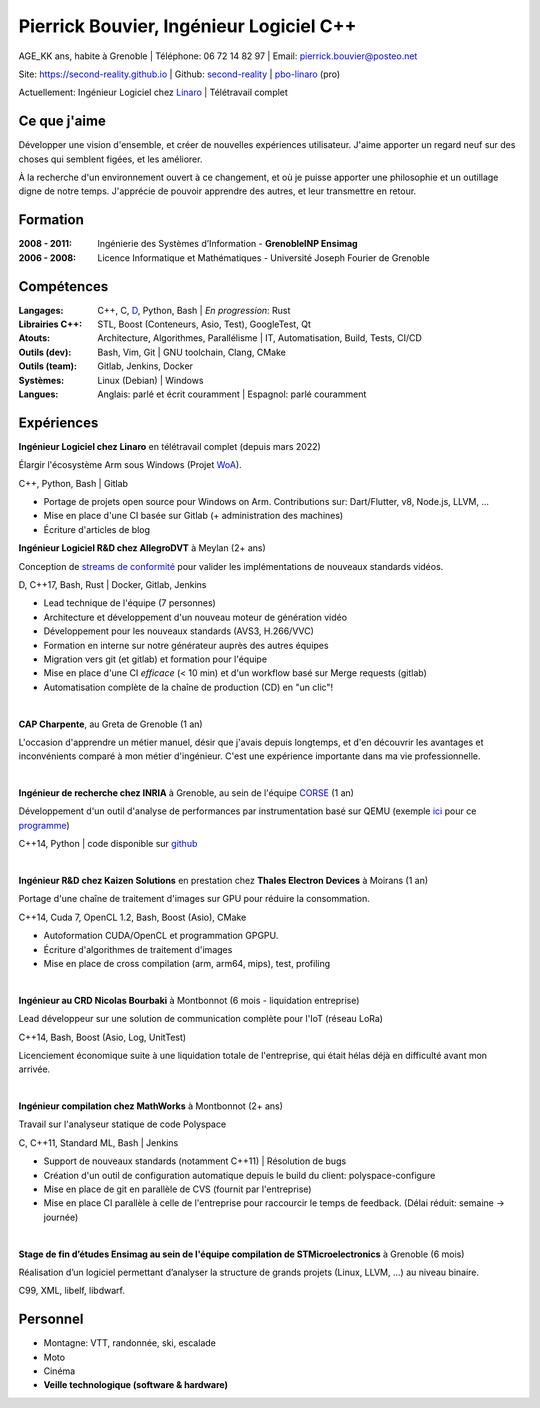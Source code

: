 Pierrick Bouvier, Ingénieur Logiciel C++
========================================

AGE_KK ans, habite à Grenoble |
Téléphone: 06 72 14 82 97 |
Email: pierrick.bouvier@posteo.net

Site: https://second-reality.github.io |
Github: `second-reality <https://github.com/second-reality>`_ |
`pbo-linaro <https://github.com/pbo-linaro>`_ (pro)

Actuellement: Ingénieur Logiciel chez `Linaro <https://www.linaro.org>`_ |
Télétravail complet

Ce que j'aime
-------------

Développer une vision d'ensemble, et créer de nouvelles expériences utilisateur.
J'aime apporter un regard neuf sur des choses qui semblent figées, et les
améliorer.

À la recherche d'un environnement ouvert à ce changement, et où je puisse
apporter une philosophie et un outillage digne de notre temps. J'apprécie de
pouvoir apprendre des autres, et leur transmettre en retour.

Formation
---------

:2008 - 2011:

  Ingénierie des Systèmes d’Information - **GrenobleINP Ensimag**

:2006 - 2008:

  Licence Informatique et Mathématiques - Université Joseph Fourier de Grenoble

Compétences
-----------

:Langages:

  C++, C, `D <https://dlang.org/>`_, Python, Bash | *En progression*: Rust

:Librairies C++:

  STL, Boost (Conteneurs, Asio, Test), GoogleTest, Qt

:Atouts:

  Architecture, Algorithmes, Parallélisme | IT, Automatisation, Build, Tests, CI/CD

:Outils (dev):

  Bash, Vim, Git | GNU toolchain, Clang, CMake

:Outils (team):

  Gitlab, Jenkins, Docker

:Systèmes:

  Linux (Debian) | Windows

:Langues:

  Anglais: parlé et écrit couramment | Espagnol: parlé couramment

Expériences
-----------

.. image:: ./cv_timeline00.jpg
   :width: 100%
   :alt: timeline

.. image:: ./cv_timeline01.jpg
   :width: 100%
   :alt: timeline

**Ingénieur Logiciel chez Linaro** en télétravail complet (depuis mars 2022)

Élargir l'écosystème Arm sous Windows (Projet `WoA <https://www.linaro.org/windows-on-arm>`_).

C++, Python, Bash | Gitlab

- Portage de projets open source pour Windows on Arm. Contributions sur:
  Dart/Flutter, v8, Node.js, LLVM, ...
- Mise en place d'une CI basée sur Gitlab (+ administration des machines)
- Écriture d'articles de blog

**Ingénieur Logiciel R&D chez AllegroDVT** à Meylan (2+ ans)

Conception de `streams de conformité
<https://www.allegrodvt.com/video-ip-compliance-streams/products-compliance-streams/>`_
pour valider les implémentations de nouveaux standards vidéos.

D, C++17, Bash, Rust | Docker, Gitlab, Jenkins

- Lead technique de l'équipe (7 personnes)
- Architecture et développement d'un nouveau moteur de génération vidéo
- Développement pour les nouveaux standards (AVS3, H.266/VVC)
- Formation en interne sur notre générateur auprès des autres équipes
- Migration vers git (et gitlab) et formation pour l'équipe
- Mise en place d'une CI *efficace* (< 10 min) et d'un workflow basé sur Merge requests (gitlab)
- Automatisation complète de la chaîne de production (CD) en "un clic"!

|

**CAP Charpente**, au Greta de Grenoble (1 an)

L'occasion d'apprendre un métier manuel, désir que j'avais depuis longtemps, et
d'en découvrir les avantages et inconvénients comparé à mon métier d'ingénieur.
C'est une expérience importante dans ma vie professionnelle.

|

**Ingénieur de recherche chez INRIA** à Grenoble, au sein de l'équipe `CORSE
<https://team.inria.fr/corse/>`_ (1 an)

Développement d'un outil d'analyse de performances par instrumentation basé sur
QEMU (exemple ici_ pour ce programme_)

C++14, Python | code disponible sur github_

.. _github: https://github.com/second-reality/qemu/
.. _ici: https://second-reality.github.io/_static/projets/program_profiler/index.html
.. _programme: https://second-reality.github.io/_static/projets/program_profiler/main.c

|

**Ingénieur R&D chez Kaizen Solutions** en prestation chez **Thales Electron
Devices** à Moirans (1 an)

Portage d'une chaîne de traitement d'images sur GPU pour réduire la
consommation.

C++14, Cuda 7, OpenCL 1.2, Bash, Boost (Asio), CMake

- Autoformation CUDA/OpenCL et programmation GPGPU.
- Écriture d'algorithmes de traitement d'images
- Mise en place de cross compilation (arm, arm64, mips), test, profiling

|

**Ingénieur au CRD Nicolas Bourbaki** à Montbonnot (6 mois - liquidation entreprise)

Lead développeur sur une solution de communication complète pour l'IoT (réseau LoRa)

C++14, Bash, Boost (Asio, Log, UnitTest)

Licenciement économique suite à une liquidation totale de l'entreprise, qui
était hélas déjà en difficulté avant mon arrivée.

|

**Ingénieur compilation chez MathWorks** à Montbonnot (2+ ans)

Travail sur l'analyseur statique de code Polyspace

C, C++11, Standard ML, Bash | Jenkins

- Support de nouveaux standards (notamment C++11) | Résolution de bugs
- Création d'un outil de configuration automatique depuis le build du client:
  polyspace-configure
- Mise en place de git en parallèle de CVS (fournit par l'entreprise)
- Mise en place CI parallèle à celle de l'entreprise pour raccourcir le temps de
  feedback. (Délai réduit: semaine -> journée)

|

**Stage de fin d’études Ensimag au sein de l'équipe compilation de
STMicroelectronics** à Grenoble (6 mois)

Réalisation d’un logiciel permettant d’analyser la structure de grands projets
(Linux, LLVM, ...) au niveau binaire.

C99, XML, libelf, libdwarf.

Personnel
---------

* Montagne: VTT, randonnée, ski, escalade
* Moto
* Cinéma
* **Veille technologique (software & hardware)**

